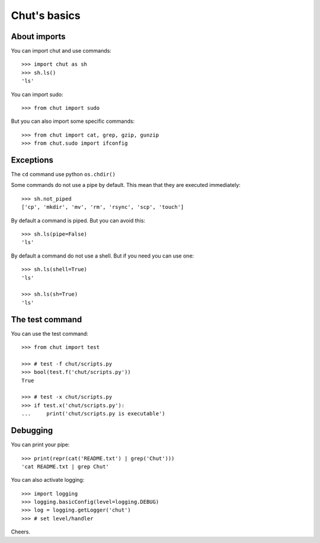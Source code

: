 =============
Chut's basics
=============

About imports
=============

You can import chut and use commands::

    >>> import chut as sh
    >>> sh.ls()
    'ls'

You can import sudo::

    >>> from chut import sudo

But you can also import some specific commands::

    >>> from chut import cat, grep, gzip, gunzip
    >>> from chut.sudo import ifconfig


Exceptions
==========

The ``cd`` command use python ``os.chdir()``

Some commands do not use a pipe by default. This mean that they are executed immediately::

    >>> sh.not_piped
    ['cp', 'mkdir', 'mv', 'rm', 'rsync', 'scp', 'touch']

By default a command is piped. But you can avoid this::

    >>> sh.ls(pipe=False)
    'ls'

By default a command do not use a shell. But if you need you can use one::

    >>> sh.ls(shell=True)
    'ls'

    >>> sh.ls(sh=True)
    'ls'

The test command
================

You can use the test command::

    >>> from chut import test

    >>> # test -f chut/scripts.py
    >>> bool(test.f('chut/scripts.py'))
    True

    >>> # test -x chut/scripts.py
    >>> if test.x('chut/scripts.py'):
    ...     print('chut/scripts.py is executable')

Debugging
==========

You can print your pipe::

    >>> print(repr(cat('README.txt') | grep('Chut')))
    'cat README.txt | grep Chut'

You can also activate logging::

    >>> import logging
    >>> logging.basicConfig(level=logging.DEBUG)
    >>> log = logging.getLogger('chut')
    >>> # set level/handler

Cheers.
